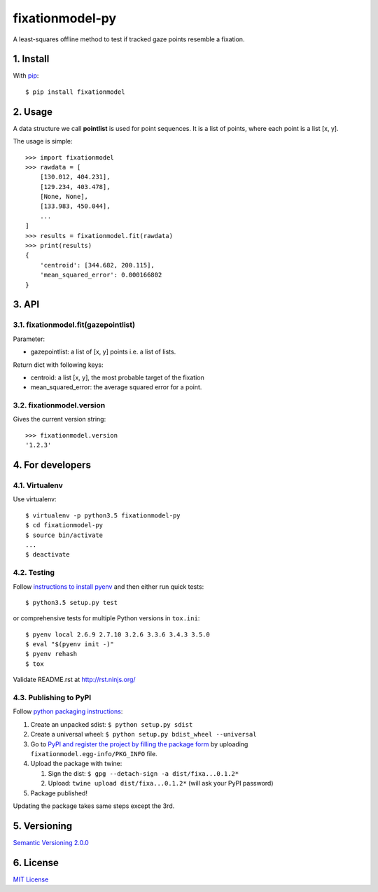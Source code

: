================
fixationmodel-py
================

A least-squares offline method to test if tracked gaze points resemble a fixation.


1. Install
==========

With `pip
<https://pypi.python.org/pypi/fixationmodel>`_::

    $ pip install fixationmodel



2. Usage
========

A data structure we call **pointlist** is used for point sequences. It is a list of points, where each point is a list [x, y].

The usage is simple::

    >>> import fixationmodel
    >>> rawdata = [
        [130.012, 404.231],
        [129.234, 403.478],
        [None, None],
        [133.983, 450.044],
        ...
    ]
    >>> results = fixationmodel.fit(rawdata)
    >>> print(results)
    {
        'centroid': [344.682, 200.115],
        'mean_squared_error': 0.000166802
    }



3. API
======

3.1. fixationmodel.fit(gazepointlist)
-------------------------------------

Parameter:

- gazepointlist: a list of [x, y] points i.e. a list of lists.

Return dict with following keys:

- centroid: a list [x, y], the most probable target of the fixation
- mean_squared_error: the average squared error for a point.


3.2. fixationmodel.version
--------------------------

Gives the current version string::

    >>> fixationmodel.version
    '1.2.3'



4. For developers
=================

4.1. Virtualenv
---------------

Use virtualenv::

    $ virtualenv -p python3.5 fixationmodel-py
    $ cd fixationmodel-py
    $ source bin/activate
    ...
    $ deactivate


4.2. Testing
------------

Follow `instructions to install pyenv
<http://sqa.stackexchange.com/a/15257/14918>`_ and then either run quick tests::

    $ python3.5 setup.py test

or comprehensive tests for multiple Python versions in ``tox.ini``::

    $ pyenv local 2.6.9 2.7.10 3.2.6 3.3.6 3.4.3 3.5.0
    $ eval "$(pyenv init -)"
    $ pyenv rehash
    $ tox

Validate README.rst at `http://rst.ninjs.org/
<http://rst.ninjs.org/>`_


4.3. Publishing to PyPI
-----------------------

Follow `python packaging instructions
<https://python-packaging-user-guide.readthedocs.org/en/latest/distributing/>`_:

1.  Create an unpacked sdist: ``$ python setup.py sdist``
2.  Create a universal wheel: ``$ python setup.py bdist_wheel --universal``
3.  Go to `PyPI and register the project by filling the package form
    <https://pypi.python.org/pypi?%3Aaction=submit_form>`_ by uploading
    ``fixationmodel.egg-info/PKG_INFO`` file.
4.  Upload the package with twine:

    1. Sign the dist: ``$ gpg --detach-sign -a dist/fixa...0.1.2*``
    2. Upload: ``twine upload dist/fixa...0.1.2*`` (will ask your PyPI password)

5. Package published!

Updating the package takes same steps except the 3rd.


5. Versioning
=============

`Semantic Versioning 2.0.0
<http://semver.org/>`_



6. License
==========

`MIT License
<http://github.com/axelpale/nudged-py/blob/master/LICENSE>`_
